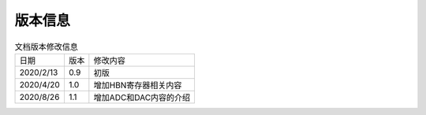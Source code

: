 ============
版本信息
============

.. table:: 文档版本修改信息

    +------------+---------------+-----------------------+
    |  日期      | 版本          | 修改内容              |
    +------------+---------------+-----------------------+
    | 2020/2/13  | 0.9           | 初版                  |
    +------------+---------------+-----------------------+
    | 2020/4/20  | 1.0           | 增加HBN寄存器相关内容 |
    +------------+---------------+-----------------------+
    | 2020/8/26  | 1.1           | 增加ADC和DAC内容的介绍|
    +------------+---------------+-----------------------+

